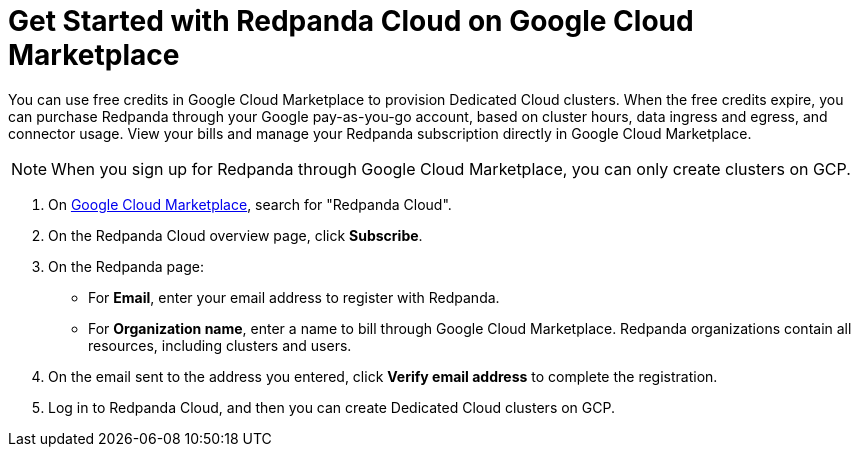 = Get Started with Redpanda Cloud on Google Cloud Marketplace
:description: Subscribe to Redpanda through Google Cloud Marketplace to quickly provision Dedicated Cloud clusters.

You can use free credits in Google Cloud Marketplace to provision Dedicated Cloud clusters. When the free credits expire, you can purchase Redpanda through your Google pay-as-you-go account, based on cluster hours, data ingress and egress, and connector usage. View your bills and manage your Redpanda subscription directly in Google Cloud Marketplace. 

[NOTE]
====
When you sign up for Redpanda through Google Cloud Marketplace, you can only create clusters on GCP. 
====

. On https://console.cloud.google.com/marketplace[Google Cloud Marketplace^], search for "Redpanda Cloud".

. On the Redpanda Cloud overview page, click **Subscribe**.

. On the Redpanda page: 
* For **Email**, enter your email address to register with Redpanda.
* For **Organization name**, enter a name to bill through Google Cloud Marketplace. Redpanda organizations contain all resources, including clusters and users. 

. On the email sent to the address you entered, click **Verify email address** to complete the registration. 

. Log in to Redpanda Cloud, and then you can create Dedicated Cloud clusters on GCP. 